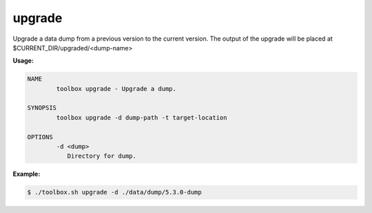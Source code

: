 .. _toolbox-upgrade:

upgrade
=======

Upgrade a data dump from a previous version to the current version.
The output of the upgrade will be placed at $CURRENT_DIR/upgraded/<dump-name>

**Usage:**

.. code-block:: none

  NAME
          toolbox upgrade - Upgrade a dump.

  SYNOPSIS
          toolbox upgrade -d dump-path -t target-location

  OPTIONS
          -d <dump>
             Directory for dump.

**Example:**

.. code-block:: none

  $ ./toolbox.sh upgrade -d ./data/dump/5.3.0-dump